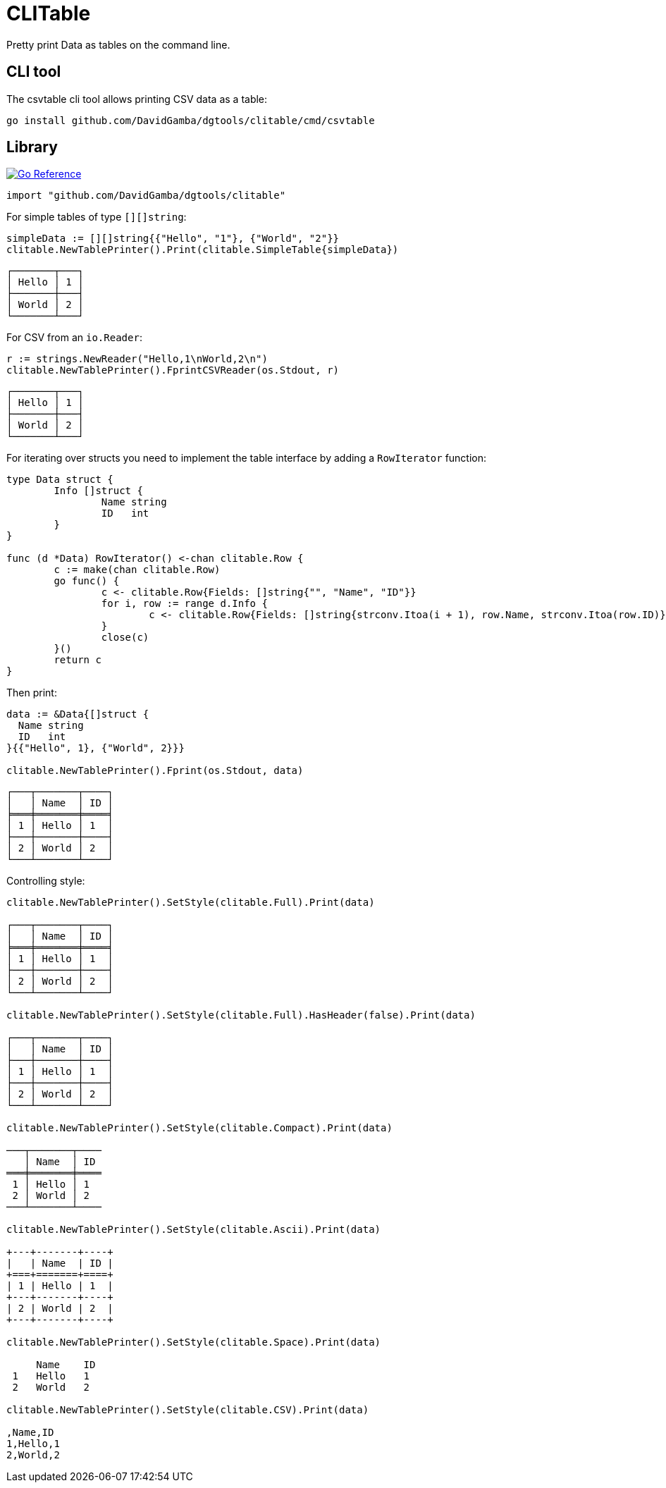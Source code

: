 = CLITable

Pretty print Data as tables on the command line.

== CLI tool

The csvtable cli tool allows printing CSV data as a table:

  go install github.com/DavidGamba/dgtools/clitable/cmd/csvtable

== Library

image:https://pkg.go.dev/badge/github.com/DavidGamba/dgtools/clitable.svg[Go Reference, link="https://pkg.go.dev/github.com/DavidGamba/dgtools/clitable"]

[source, go]
----
import "github.com/DavidGamba/dgtools/clitable"
----

For simple tables of type `[][]string`:

[source, go]
----
simpleData := [][]string{{"Hello", "1"}, {"World", "2"}}
clitable.NewTablePrinter().Print(clitable.SimpleTable{simpleData})
----

----
┌───────┬───┐
│ Hello │ 1 │
├───────┼───┤
│ World │ 2 │
└───────┴───┘
----

For CSV from an `io.Reader`:

[source, go]
----
r := strings.NewReader("Hello,1\nWorld,2\n")
clitable.NewTablePrinter().FprintCSVReader(os.Stdout, r)
----

----
┌───────┬───┐
│ Hello │ 1 │
├───────┼───┤
│ World │ 2 │
└───────┴───┘
----

For iterating over structs you need to implement the table interface by adding a `RowIterator` function:

[source, go]
----
type Data struct {
	Info []struct {
		Name string
		ID   int
	}
}

func (d *Data) RowIterator() <-chan clitable.Row {
	c := make(chan clitable.Row)
	go func() {
		c <- clitable.Row{Fields: []string{"", "Name", "ID"}}
		for i, row := range d.Info {
			c <- clitable.Row{Fields: []string{strconv.Itoa(i + 1), row.Name, strconv.Itoa(row.ID)}}
		}
		close(c)
	}()
	return c
}
----

Then print:

[source, go]
----
data := &Data{[]struct {
  Name string
  ID   int
}{{"Hello", 1}, {"World", 2}}}

clitable.NewTablePrinter().Fprint(os.Stdout, data)
----

----
┌───┬───────┬────┐
│   │ Name  │ ID │
╞═══╪═══════╪════╡
│ 1 │ Hello │ 1  │
├───┼───────┼────┤
│ 2 │ World │ 2  │
└───┴───────┴────┘
----

Controlling style:

[source, go]
----
clitable.NewTablePrinter().SetStyle(clitable.Full).Print(data)

┌───┬───────┬────┐
│   │ Name  │ ID │
╞═══╪═══════╪════╡
│ 1 │ Hello │ 1  │
├───┼───────┼────┤
│ 2 │ World │ 2  │
└───┴───────┴────┘

clitable.NewTablePrinter().SetStyle(clitable.Full).HasHeader(false).Print(data)

┌───┬───────┬────┐
│   │ Name  │ ID │
├───┼───────┼────┤
│ 1 │ Hello │ 1  │
├───┼───────┼────┤
│ 2 │ World │ 2  │
└───┴───────┴────┘

clitable.NewTablePrinter().SetStyle(clitable.Compact).Print(data)

───┬───────┬────
   │ Name  │ ID 
═══╪═══════╪════
 1 │ Hello │ 1  
 2 │ World │ 2  
───┴───────┴────

clitable.NewTablePrinter().SetStyle(clitable.Ascii).Print(data)

+---+-------+----+
|   | Name  | ID |
+===+=======+====+
| 1 | Hello | 1  |
+---+-------+----+
| 2 | World | 2  |
+---+-------+----+

clitable.NewTablePrinter().SetStyle(clitable.Space).Print(data)

     Name    ID 
 1   Hello   1  
 2   World   2  

clitable.NewTablePrinter().SetStyle(clitable.CSV).Print(data)

,Name,ID
1,Hello,1
2,World,2
----

